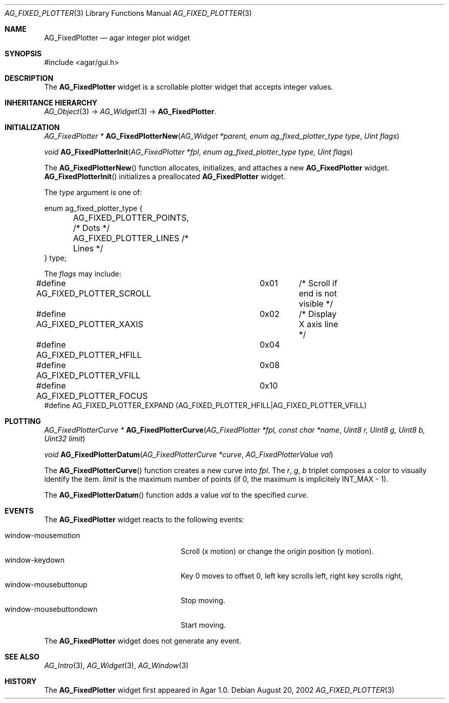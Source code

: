 .\" Copyright (c) 2002-2007 Hypertriton, Inc. <http://hypertriton.com/>
.\" All rights reserved.
.\"
.\" Redistribution and use in source and binary forms, with or without
.\" modification, are permitted provided that the following conditions
.\" are met:
.\" 1. Redistributions of source code must retain the above copyright
.\"    notice, this list of conditions and the following disclaimer.
.\" 2. Redistributions in binary form must reproduce the above copyright
.\"    notice, this list of conditions and the following disclaimer in the
.\"    documentation and/or other materials provided with the distribution.
.\" 
.\" THIS SOFTWARE IS PROVIDED BY THE AUTHOR ``AS IS'' AND ANY EXPRESS OR
.\" IMPLIED WARRANTIES, INCLUDING, BUT NOT LIMITED TO, THE IMPLIED
.\" WARRANTIES OF MERCHANTABILITY AND FITNESS FOR A PARTICULAR PURPOSE
.\" ARE DISCLAIMED. IN NO EVENT SHALL THE AUTHOR BE LIABLE FOR ANY DIRECT,
.\" INDIRECT, INCIDENTAL, SPECIAL, EXEMPLARY, OR CONSEQUENTIAL DAMAGES
.\" (INCLUDING BUT NOT LIMITED TO, PROCUREMENT OF SUBSTITUTE GOODS OR
.\" SERVICES; LOSS OF USE, DATA, OR PROFITS; OR BUSINESS INTERRUPTION)
.\" HOWEVER CAUSED AND ON ANY THEORY OF LIABILITY, WHETHER IN CONTRACT,
.\" STRICT LIABILITY, OR TORT (INCLUDING NEGLIGENCE OR OTHERWISE) ARISING
.\" IN ANY WAY OUT OF THE USE OF THIS SOFTWARE EVEN IF ADVISED OF THE
.\" POSSIBILITY OF SUCH DAMAGE.
.\"
.Dd August 20, 2002
.Dt AG_FIXED_PLOTTER 3
.Os
.ds vT Agar API Reference
.ds oS Agar 1.0
.Sh NAME
.Nm AG_FixedPlotter
.Nd agar integer plot widget
.Sh SYNOPSIS
.Bd -literal
#include <agar/gui.h>
.Ed
.Sh DESCRIPTION
The
.Nm
widget is a scrollable plotter widget that accepts integer values.
.Sh INHERITANCE HIERARCHY
.Xr AG_Object 3 ->
.Xr AG_Widget 3 ->
.Nm .
.Sh INITIALIZATION
.nr nS 1
.Ft "AG_FixedPlotter *"
.Fn AG_FixedPlotterNew "AG_Widget *parent, enum ag_fixed_plotter_type type" "Uint flags"
.Pp
.Ft void
.Fn AG_FixedPlotterInit "AG_FixedPlotter *fpl" "enum ag_fixed_plotter_type type, Uint flags"
.Pp
.nr nS 0
The
.Fn AG_FixedPlotterNew
function allocates, initializes, and attaches a new
.Nm
widget.
.Fn AG_FixedPlotterInit
initializes a preallocated
.Nm
widget.
.Pp
The
.Fa type
argument is one of:
.Pp
.Bd -literal
enum ag_fixed_plotter_type {
	AG_FIXED_PLOTTER_POINTS,   /* Dots */
	AG_FIXED_PLOTTER_LINES     /* Lines */
} type;
.Ed
.Pp
The
.Fa flags
may include:
.Pp
.Bd -literal
#define AG_FIXED_PLOTTER_SCROLL	0x01	/* Scroll if end is not visible */
#define AG_FIXED_PLOTTER_XAXIS	0x02	/* Display X axis line */
#define AG_FIXED_PLOTTER_HFILL	0x04
#define AG_FIXED_PLOTTER_VFILL	0x08
#define AG_FIXED_PLOTTER_FOCUS	0x10
#define AG_FIXED_PLOTTER_EXPAND (AG_FIXED_PLOTTER_HFILL|AG_FIXED_PLOTTER_VFILL)
.Ed
.Sh PLOTTING
.nr nS 1
.Ft "AG_FixedPlotterCurve *"
.Fn AG_FixedPlotterCurve "AG_FixedPlotter *fpl, const char *name" "Uint8 r, Uint8 g, Uint8 b, Uint32 limit"
.Pp
.Ft void
.Fn AG_FixedPlotterDatum "AG_FixedPlotterCurve *curve" "AG_FixedPlotterValue val"
.Pp
.nr nS 0
The
.Fn AG_FixedPlotterCurve
function creates a new curve into
.Fa fpl .
The
.Fa r ,
.Fa g ,
.Fa b
triplet composes a color to visually identify the item.
.Fa limit
is the maximum number of points (if 0, the maximum is implicitely
.Dv INT_MAX
- 1).
.Pp
The
.Fn AG_FixedPlotterDatum
function adds a value
.Fa val
to the specified
.Fa curve .
.Sh EVENTS
The
.Nm
widget reacts to the following events:
.Pp
.Bl -tag -compact -width "window-mousebuttondown"
.It window-mousemotion
Scroll (x motion) or change the origin position (y motion).
.It window-keydown
Key 0 moves to offset 0, left key scrolls left, right key scrolls right,
.It window-mousebuttonup
Stop moving.
.It window-mousebuttondown
Start moving.
.El
.Pp
The
.Nm
widget does not generate any event.
.Sh SEE ALSO
.Xr AG_Intro 3 ,
.Xr AG_Widget 3 ,
.Xr AG_Window 3
.Sh HISTORY
The
.Nm
widget first appeared in Agar 1.0.
